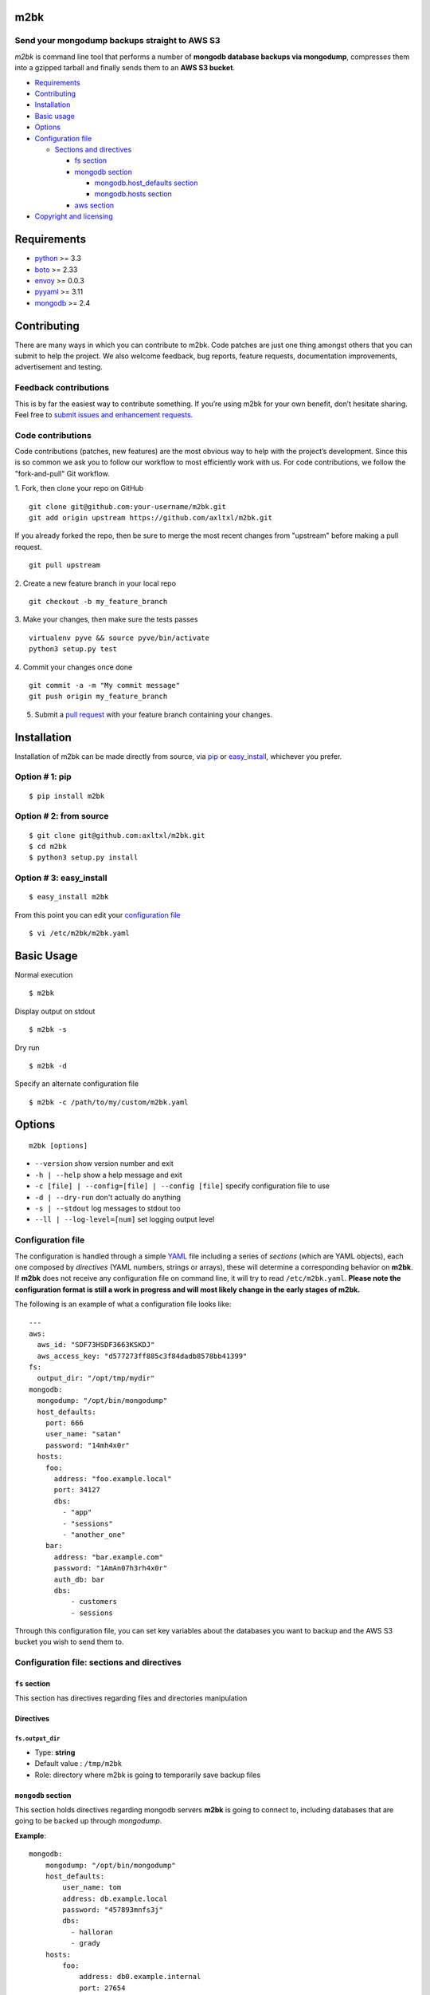 m2bk
====

.. image:: https://travis-ci.org/axltxl/m2bk.svg?branch=develop

Send your mongodump backups straight to AWS S3
----------------------------------------------

*m2bk* is command line tool that performs a number of
**mongodb database backups via mongodump**, compresses them into a
gzipped tarball and finally sends them to an **AWS S3 bucket**.

.. image:: http://i.imgur.com/7uiVOSI.gif

-  `Requirements <#requirements>`_
-  `Contributing <#contributing>`_
-  `Installation <#installation>`_
-  `Basic usage <#basic-usage>`_
-  `Options <#options>`_
-  `Configuration file <#configuration-file>`_

   -  `Sections and directives <#configuration-file-sections-and-directives>`_

      -  `fs section <#fs-section>`_
      -  `mongodb section <#mongodb-section>`_

         -  `mongodb.host_defaults section <#mongodbhost_defaults-section>`_
         -  `mongodb.hosts section <#mongodbhosts-section>`_

      -  `aws section <#aws-section>`_
-  `Copyright and licensing <#copyright-and-licensing>`_

Requirements
============

-  `python <http://python.org>`_ >= 3.3
-  `boto <http://docs.pythonboto.org/en/latest/>`_ >= 2.33
-  `envoy <https://pypi.python.org/pypi/envoy>`_ >= 0.0.3
-  `pyyaml <http://pyyaml.org>`_ >= 3.11
-  `mongodb <http://www.mongodb.org>`_ >= 2.4


Contributing
============

There are many ways in which you can contribute to m2bk.
Code patches are just one thing amongst others that you can submit to help the project.
We also welcome feedback, bug reports, feature requests, documentation improvements,
advertisement and testing.

Feedback contributions
----------------------

This is by far the easiest way to contribute something.
If you’re using m2bk for your own benefit, don’t hesitate sharing.
Feel free to `submit issues and enhancement requests. <https://github.com/axltxl/m2bk/issues>`_

Code contributions
------------------

Code contributions (patches, new features) are the most obvious way to help with the project’s development.
Since this is so common we ask you to follow our workflow to most efficiently work with us.
For code contributions, we follow the "fork-and-pull" Git workflow.


1. Fork, then clone your repo on GitHub
::

  git clone git@github.com:your-username/m2bk.git
  git add origin upstream https://github.com/axltxl/m2bk.git

If you already forked the repo, then be sure to merge
the most recent changes from "upstream" before making a pull request.
::

  git pull upstream

2. Create a new feature branch in your local repo
::

  git checkout -b my_feature_branch

3. Make your changes, then make sure the tests passes
::

  virtualenv pyve && source pyve/bin/activate
  python3 setup.py test

4. Commit your changes once done
::

  git commit -a -m "My commit message"
  git push origin my_feature_branch

5. Submit a `pull request <https://github.com/axltxl/m2bk/compare/>`_ with your feature branch containing your changes.

Installation
============

Installation of m2bk can be made directly from source, via `pip <https://github.com/pypa/pip>`_ or
`easy_install <http://pythonhosted.org/setuptools/easy_install.html>`_, whichever you prefer.

Option # 1: pip
---------------
::

    $ pip install m2bk

Option # 2: from source
-----------------------
::

    $ git clone git@github.com:axltxl/m2bk.git
    $ cd m2bk
    $ python3 setup.py install

Option # 3: easy_install
------------------------
::

    $ easy_install m2bk

From this point you can edit your `configuration file <#configuration-file>`_
::

  $ vi /etc/m2bk/m2bk.yaml

Basic Usage
===========
Normal execution
::

  $ m2bk

Display output on stdout
::

  $ m2bk -s

Dry run
::

  $ m2bk -d

Specify an alternate configuration file
::

  $ m2bk -c /path/to/my/custom/m2bk.yaml


Options
=======
::

    m2bk [options]


-  ``--version`` show version number and exit
-  ``-h | --help`` show a help message and exit
-  ``-c [file] | --config=[file] | --config [file]`` specify configuration file to use
-  ``-d | --dry-run`` don't actually do anything
-  ``-s | --stdout`` log messages to stdout too
-  ``--ll | --log-level=[num]`` set logging output level

Configuration file
------------------

The configuration is handled through a simple `YAML <http://yaml.org/>`_
file including a series of *sections* (which are YAML objects), each one
composed by *directives* (YAML numbers, strings or arrays), these will
determine a corresponding behavior on **m2bk**. If **m2bk** does not receive
any configuration file on command line, it will try to read ``/etc/m2bk.yaml``.
**Please note the configuration format is still a work in progress and will most likely change in the early stages of m2bk.**


The following is an example of what a configuration file looks like:

::

  ---
  aws:
    aws_id: "SDF73HSDF3663KSKDJ"
    aws_access_key: "d577273ff885c3f84dadb8578bb41399"
  fs:
    output_dir: "/opt/tmp/mydir"
  mongodb:
    mongodump: "/opt/bin/mongodump"
    host_defaults:
      port: 666
      user_name: "satan"
      password: "14mh4x0r"
    hosts:
      foo:
        address: "foo.example.local"
        port: 34127
        dbs:
          - "app"
          - "sessions"
          - "another_one"
      bar:
        address: "bar.example.com"
        password: "1AmAn07h3rh4x0r"
        auth_db: bar
        dbs:
            - customers
            - sessions

Through this configuration file, you can set key variables about the
databases you want to backup and the AWS S3 bucket you wish to send them
to.

Configuration file: sections and directives
-------------------------------------------

``fs`` section
^^^^^^^^^^^^^^

This section has directives regarding files and directories manipulation

Directives
^^^^^^^^^^

``fs.output_dir``
"""""""""""""""""

-  Type: **string**
-  Default value : ``/tmp/m2bk``
-  Role: directory where m2bk is going to temporarily save backup files


``mongodb`` section
^^^^^^^^^^^^^^^^^^^

This section holds directives regarding mongodb servers **m2bk** is going
to connect to, including databases that are going to be backed up through *mongodump*.

**Example**:
::

    mongodb:
        mongodump: "/opt/bin/mongodump"
        host_defaults:
            user_name: tom
            address: db.example.local
            password: "457893mnfs3j"
            dbs:
              - halloran
              - grady
        hosts:
            foo:
                address: db0.example.internal
                port: 27654
                user_name: matt
                password: "myS3cr37P455w0rd"
                dbs:
                  # This list is going to be merged with dbs at host_defaults, thus
                  # the resulting dbs will be: 
                  # ['halloran', 'grady', 'jack', 'wendy', 'danny']
                  - jack
                  - wendy
                  - danny
            bar: {} # This one is going to acquire all host_defaults values
            host_with_mixed_values:
                # This host will inherit port, password and dbs from host_defaults
                address: moloko.example.internal
                user_name: alex
                address: localhost
                auth_db: milk_plus


Directives
^^^^^^^^^^

``mongodb.mongodump``
"""""""""""""""""""""

-  Type: **string**
-  Default value : ``mongodump``
-  Role: full path to the ``mongodump`` executable used by m2bk

``mongodb.host_defaults`` section
^^^^^^^^^^^^^^^^^^^^^^^^^^^^^^^^^

Many directives (such as user name and/or password) could be common
among the databases that are going to be backed up. For this reason, it
is best to simply put those common directives under a single section,
this is entirely optional but also it is the best for easily manageable
configuration files in order to avoid redundancy, the supported
directives are ``user_name``, ``password``, ``port``, ``dbs`` and ``auth_db`` .
See ``hosts`` section.

``mongodb.hosts`` section
^^^^^^^^^^^^^^^^^^^^^^^^^

This is an object/hash, where each element contains a series of
directives relative to a mongodb database located at a server, its
specifications and databases themselves held by it, these are
the main values used by ``mongodump`` when it does its magic. For each
entry inside the ``hosts`` section, these are its valid directives:


Directives
^^^^^^^^^^

``mongodb.hosts.*.address``
"""""""""""""""""""""""""""

-  Type: **string**
-  Required: YES
-  Role: mongodb server location

``mongodb.hosts.*.port``
""""""""""""""""""""""""

-  Type: **integer**
-  Required: NO
-  Default value : ``mongo.host_defaults.port | 27017``
-  Role: mongodb server listening port

``mongodb.hosts.*.user_name``
"""""""""""""""""""""""""""""

-  Type: **string**
-  Required: NO
-  Default value : ``mongodb.host_defaults.user_name | m2bk``
-  Role: user name used for authentication against the mongodb server

``mongodb.hosts.*.password``
""""""""""""""""""""""""""""

-  Type: **string**
-  Required: NO
-  Default value : ``mongodb.host_defaults.pass | "pass"``
-  Role: password used for authentication against the mongodb server

``mongodb.hosts.*.auth_db``
"""""""""""""""""""""""""""

-  Type: **string**
-  Required: NO
-  Default value : ``admin``
-  Role: authentication database

``mongodb.hosts.*.dbs``
"""""""""""""""""""""""

-  Type: **array**
-  Required: NO
-  Default value : ``mongodb.host_defaults.dbs | []``
-  Role: a list of databases who are expected inside the mongodb server

**NOTE: particular "dbs" on one host will be merged with those of "host_defaults"**

``aws`` section
^^^^^^^^^^^^^^^

This sections holds directives regarding AWS credentials that **m2bk**
is going to use in order to upload the *mongodump* backups to S3.

**Example**:
::

    aws:
        aws_id": "HAS6NBASD8787SD"
        aws_access_key: "d41d8cd98f00b204e9800998ecf8427e"
        s3_bucket: "mybucket"

Directives
^^^^^^^^^^

aws.aws_id
""""""""""

-  Type: **string**
-  Required: NO
-  Default value : ``""``
-  Role: AWS access key ID


``aws.aws_access_key``
""""""""""""""""""""""

-  Type: **string**
-  Required: NO
-  Default value : ``""``
-  Role: AWS access key ID

``aws.s3_bucket``
"""""""""""""""""

-  Type: **string**
-  Required: NO
-  Default value: ``m2bk``
-  Role: name of the main S3 bucket where m2bk is going to upload the compressed backups for each mongodb server specified in ``mongodb`` section


Copyright and Licensing
=======================

Copyright (c) Alejandro Ricoveri

Permission is hereby granted, free of charge, to any person obtaining a
copy of this software and associated documentation files (the
"Software"), to deal in the Software without restriction, including
without limitation the rights to use, copy, modify, merge, publish,
distribute, sublicense, and/or sell copies of the Software, and to
permit persons to whom the Software is furnished to do so, subject to
the following conditions:

The above copyright notice and this permission notice shall be included
in all copies or substantial portions of the Software.

THE SOFTWARE IS PROVIDED "AS IS", WITHOUT WARRANTY OF ANY KIND, EXPRESS
OR IMPLIED, INCLUDING BUT NOT LIMITED TO THE WARRANTIES OF
MERCHANTABILITY, FITNESS FOR A PARTICULAR PURPOSE AND NONINFRINGEMENT.
IN NO EVENT SHALL THE AUTHORS OR COPYRIGHT HOLDERS BE LIABLE FOR ANY
CLAIM, DAMAGES OR OTHER LIABILITY, WHETHER IN AN ACTION OF CONTRACT,
TORT OR OTHERWISE, ARISING FROM, OUT OF OR IN CONNECTION WITH THE
SOFTWARE OR THE USE OR OTHER DEALINGS IN THE SOFTWARE.